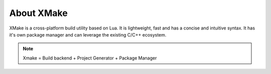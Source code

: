 #############
 About XMake
#############

XMake is a cross-platform build utility based on Lua. It is lightweight,
fast and has a concise and intuitive syntax. It has it's own package
manager and can leverage the existing C/C++ ecosystem.

.. note::

   Xmake = Build backend + Project Generator + Package Manager

